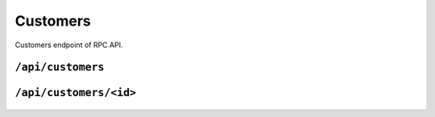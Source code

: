 .. StoreKeeper documentation

Customers
=========

Customers endpoint of RPC API.

``/api/customers``
------------------
  .. autoflask:: app.server:app
     :endpoints: customers

``/api/customers/<id>``
-----------------------
  .. autoflask:: app.server:app
     :endpoints: customer

